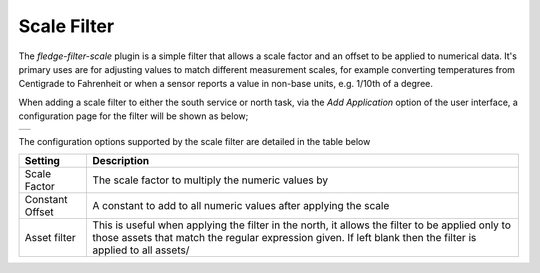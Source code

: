 .. Images
.. |scale| image:: images/scale.jpg

Scale Filter
============

The *fledge-filter-scale* plugin is a simple filter that allows a scale factor and an offset to be applied to numerical data. It's primary uses are for adjusting values to match different measurement scales, for example converting temperatures from Centigrade to Fahrenheit or when a sensor reports a value in non-base units, e.g. 1/10th of a degree.

When adding a scale filter to either the south service or north task, via the *Add Application* option of the user interface, a configuration page for the filter will be shown as below;

+---------+
| |scale| |
+---------+

The configuration options supported by the scale filter are detailed in the table below

+-----------------+------------------------------------------------------------------+
| Setting         | Description                                                      |
+=================+==================================================================+
| Scale Factor    | The scale factor to multiply the numeric values by               |
+-----------------+------------------------------------------------------------------+
| Constant Offset | A constant to add to all numeric values after applying the scale |
+-----------------+------------------------------------------------------------------+
| Asset filter    | This is useful when applying the filter in the north, it allows  |
|                 | the filter to be applied only to those assets that match the     |
|                 | regular expression given. If left blank then the filter is       |
|                 | applied to all assets/                                           |
+-----------------+------------------------------------------------------------------+
